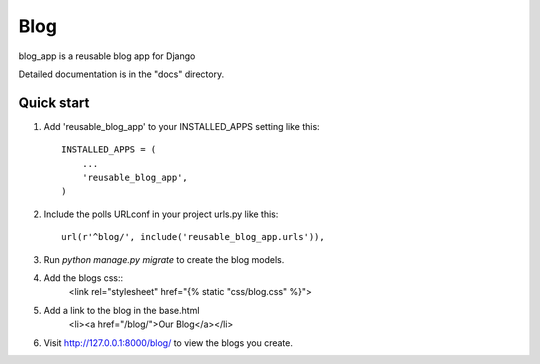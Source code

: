 =====
Blog
=====

blog_app is a reusable blog app for Django

Detailed documentation is in the "docs" directory.

Quick start
-----------

1. Add 'reusable_blog_app' to your INSTALLED_APPS setting like this::

    INSTALLED_APPS = (
        ...
        'reusable_blog_app',
    )

2. Include the polls URLconf in your project urls.py like this::

    url(r'^blog/', include('reusable_blog_app.urls')),

3. Run `python manage.py migrate` to create the blog models.

4. Add the blogs css::
    <link rel="stylesheet" href="{% static "css/blog.css" %}">

5. Add a link to the blog in the base.html
	<li><a href="/blog/">Our Blog</a></li>

6. Visit http://127.0.0.1:8000/blog/ to view the blogs you create.
